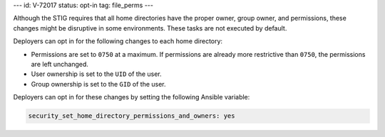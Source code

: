 ---
id: V-72017
status: opt-in
tag: file_perms
---

Although the STIG requires that all home directories have the proper owner,
group owner, and permissions, these changes might be disruptive in some
environments. These tasks are not executed by default.

Deployers can opt in for the following changes to each home directory:

* Permissions are set to ``0750`` at a maximum. If permissions are already
  more restrictive than ``0750``, the permissions are left unchanged.

* User ownership is set to the ``UID`` of the user.

* Group ownership is set to the ``GID`` of the user.

Deployers can opt in for these changes by setting the following Ansible
variable:

.. code-block:: yaml

    security_set_home_directory_permissions_and_owners: yes
